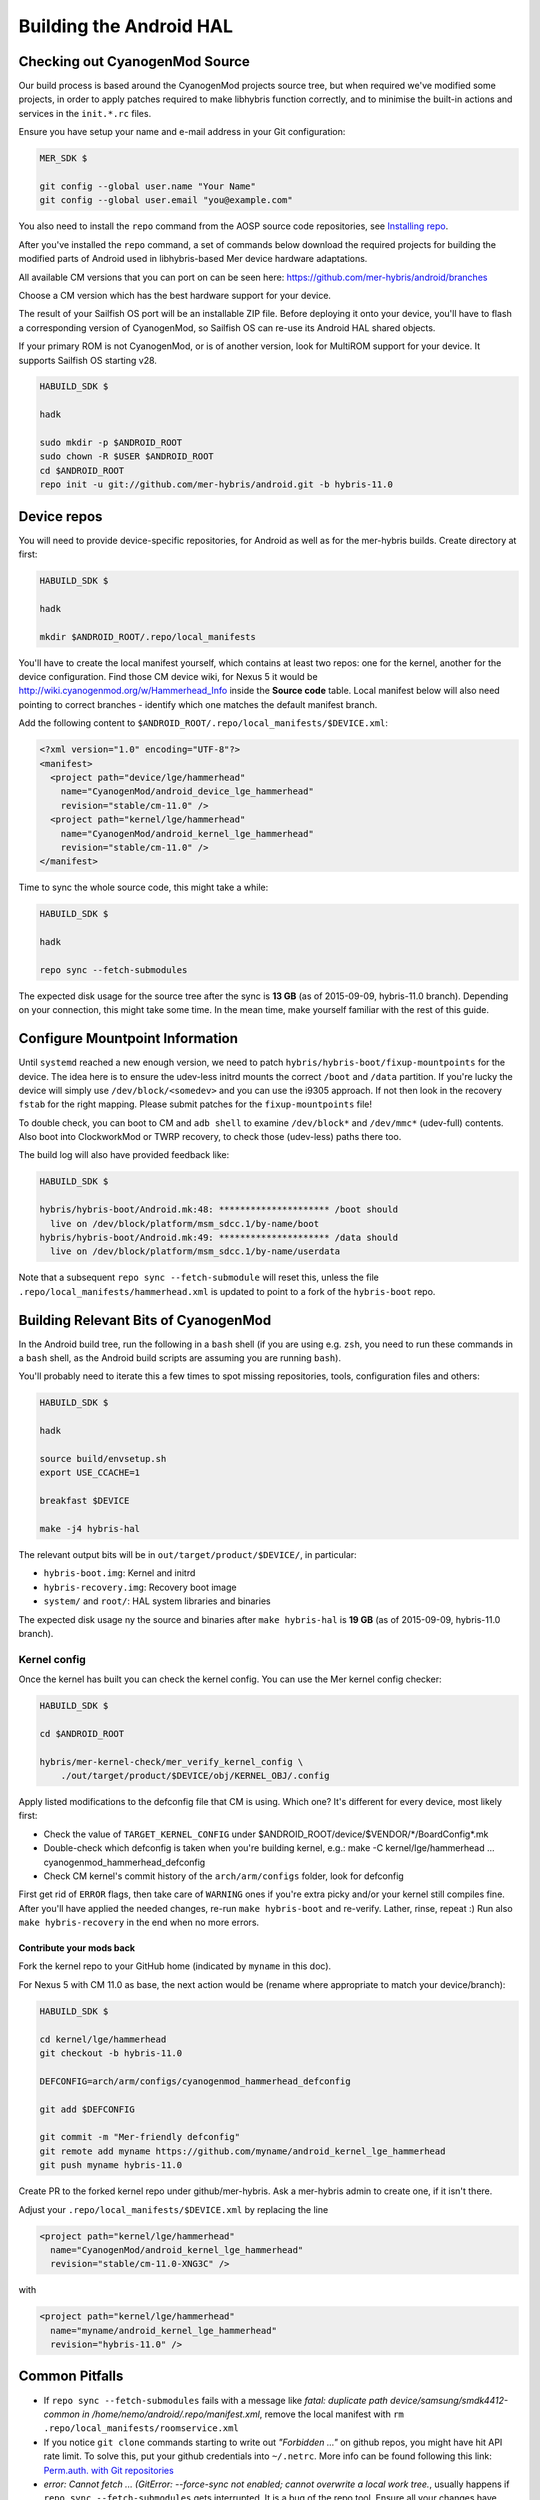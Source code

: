 Building the Android HAL
========================

.. _checkout-cm-source:

Checking out CyanogenMod Source
-------------------------------

Our build process is based around the CyanogenMod projects source
tree, but when required we've modified some projects, in order to apply
patches required to make libhybris function correctly, and
to minimise the built-in actions and services in the ``init.*.rc`` files.

Ensure you have setup your name and e-mail address in your Git configuration:

.. code-block:: console

  MER_SDK $

  git config --global user.name "Your Name"
  git config --global user.email "you@example.com"

You also need to install the ``repo`` command from the AOSP source
code repositories, see `Installing repo`_.

.. _Installing repo: http://source.android.com/source/downloading.html#installing-repo

After you've installed the ``repo`` command, a set of commands below download
the required projects for building the modified parts of Android used in
libhybris-based Mer device hardware adaptations.

All available CM versions that you can port on can be seen here:
https://github.com/mer-hybris/android/branches

Choose a CM version which has the best hardware support for your device.

The result of your Sailfish OS port will be an installable ZIP file. Before
deploying it onto your device, you'll have to flash a corresponding version of
CyanogenMod, so Sailfish OS can re-use its Android HAL shared objects.

If your primary ROM is not CyanogenMod, or is of another version, look for
MultiROM support for your device. It supports Sailfish OS starting v28.

.. code-block:: console

  HABUILD_SDK $

  hadk

  sudo mkdir -p $ANDROID_ROOT
  sudo chown -R $USER $ANDROID_ROOT
  cd $ANDROID_ROOT
  repo init -u git://github.com/mer-hybris/android.git -b hybris-11.0

Device repos
------------

You will need to provide device-specific repositories, for Android as well as
for the mer-hybris builds. Create directory at first:

.. code-block:: console

  HABUILD_SDK $

  hadk

  mkdir $ANDROID_ROOT/.repo/local_manifests

You'll have to create the local
manifest yourself, which contains at least two repos: one for the kernel, another
for the device configuration. Find those CM device wiki, for Nexus 5 it would be
http://wiki.cyanogenmod.org/w/Hammerhead_Info inside the **Source code** table.
Local manifest below will also need pointing to correct branches - identify which
one matches the default manifest branch.

Add the following content to ``$ANDROID_ROOT/.repo/local_manifests/$DEVICE.xml``:

.. code-block:: console

  <?xml version="1.0" encoding="UTF-8"?>
  <manifest>
    <project path="device/lge/hammerhead"
      name="CyanogenMod/android_device_lge_hammerhead"
      revision="stable/cm-11.0" />
    <project path="kernel/lge/hammerhead"
      name="CyanogenMod/android_kernel_lge_hammerhead"
      revision="stable/cm-11.0" />
  </manifest>

Time to sync the whole source code, this might take a while:

.. code-block:: console

  HABUILD_SDK $

  hadk

  repo sync --fetch-submodules

The expected disk usage for the source tree after the sync is **13 GB** (as of
2015-09-09, hybris-11.0 branch). Depending on your connection, this might take
some time. In the mean time, make yourself familiar with the rest of this guide.

Configure Mountpoint Information
--------------------------------

Until ``systemd`` reached a new enough version, we need to patch
``hybris/hybris-boot/fixup-mountpoints`` for the device. The idea here is to
ensure the udev-less initrd mounts the correct ``/boot`` and ``/data``
partition. If you're lucky the device will simply use ``/dev/block/<somedev>``
and you can use the i9305 approach. If not then look in the recovery ``fstab``
for the right mapping. Please submit patches for the ``fixup-mountpoints`` file!

To double check, you can boot to CM and ``adb shell`` to examine
``/dev/block*`` and ``/dev/mmc*`` (udev-full) contents. Also boot into
ClockworkMod or TWRP recovery, to check those (udev-less) paths there too.

The build log will also have provided feedback like:

.. code-block:: console

  HABUILD_SDK $

  hybris/hybris-boot/Android.mk:48: ********************* /boot should
    live on /dev/block/platform/msm_sdcc.1/by-name/boot
  hybris/hybris-boot/Android.mk:49: ********************* /data should
    live on /dev/block/platform/msm_sdcc.1/by-name/userdata

Note that a subsequent ``repo sync --fetch-submodule`` will reset this, unless
the file ``.repo/local_manifests/hammerhead.xml`` is updated to point to a fork
of the ``hybris-boot`` repo.


.. _build-cm-bits:

Building Relevant Bits of CyanogenMod
-------------------------------------

In the Android build tree, run the following in a ``bash`` shell (if you
are using e.g. ``zsh``, you need to run these commands in a ``bash`` shell,
as the Android build scripts are assuming you are running ``bash``).

You'll probably need to iterate this a few times to spot missing repositories,
tools, configuration files and others:

.. code-block:: console

  HABUILD_SDK $

  hadk

  source build/envsetup.sh
  export USE_CCACHE=1

  breakfast $DEVICE

  make -j4 hybris-hal

The relevant output bits will be in ``out/target/product/$DEVICE/``, in
particular:

* ``hybris-boot.img``: Kernel and initrd
* ``hybris-recovery.img``: Recovery boot image
* ``system/`` and ``root/``: HAL system libraries and binaries

The expected disk usage ny the source and binaries after ``make hybris-hal``
is **19 GB** (as of 2015-09-09, hybris-11.0 branch).

.. _kernel-config:

Kernel config
`````````````

Once the kernel has built you can check the kernel config. You can use the Mer
kernel config checker:

.. code-block:: console

  HABUILD_SDK $

  cd $ANDROID_ROOT

  hybris/mer-kernel-check/mer_verify_kernel_config \
      ./out/target/product/$DEVICE/obj/KERNEL_OBJ/.config

Apply listed modifications to the defconfig file that CM is using. Which one?
It's different for every device, most likely first:

* Check the value of ``TARGET_KERNEL_CONFIG`` under
  $ANDROID_ROOT/device/$VENDOR/\*/BoardConfig\*.mk

* Double-check which defconfig is taken when you're building kernel, e.g.:
  make  -C kernel/lge/hammerhead ... cyanogenmod_hammerhead_defconfig

* Check CM kernel's commit history of the ``arch/arm/configs`` folder, look for
  defconfig

First get rid of ``ERROR`` flags, then take care of ``WARNING`` ones if you're
extra picky and/or your kernel still compiles fine.
After you'll have applied the needed changes, re-run ``make hybris-boot`` and
re-verify. Lather, rinse, repeat :) Run also ``make hybris-recovery`` in the end
when no more errors.

Contribute your mods back
'''''''''''''''''''''''''

Fork the kernel repo to your GitHub home (indicated by ``myname`` in this doc).

For Nexus 5 with CM 11.0 as base, the next action would be (rename where
appropriate to match your device/branch):

.. code-block:: console

  HABUILD_SDK $

  cd kernel/lge/hammerhead
  git checkout -b hybris-11.0

  DEFCONFIG=arch/arm/configs/cyanogenmod_hammerhead_defconfig

  git add $DEFCONFIG

  git commit -m "Mer-friendly defconfig"
  git remote add myname https://github.com/myname/android_kernel_lge_hammerhead
  git push myname hybris-11.0

Create PR to the forked kernel repo under github/mer-hybris. Ask a mer-hybris
admin to create one, if it isn't there.

Adjust your ``.repo/local_manifests/$DEVICE.xml`` by replacing the line

.. code-block:: console

  <project path="kernel/lge/hammerhead"
    name="CyanogenMod/android_kernel_lge_hammerhead"
    revision="stable/cm-11.0-XNG3C" />

with

.. code-block:: console

  <project path="kernel/lge/hammerhead"
    name="myname/android_kernel_lge_hammerhead"
    revision="hybris-11.0" />

.. _common-pitfalls:

Common Pitfalls
---------------

* If ``repo sync --fetch-submodules`` fails with a message like *fatal: duplicate path
  device/samsung/smdk4412-common in /home/nemo/android/.repo/manifest.xml*,
  remove the local manifest with ``rm .repo/local_manifests/roomservice.xml``
* If you notice ``git clone`` commands starting to write out *"Forbidden ..."* on
  github repos, you might have hit API rate limit. To solve this, put your github
  credentials into ``~/.netrc``. More info can be found following this link:
  `Perm.auth. with Git repositories`_
* *error: Cannot fetch ... (GitError: --force-sync not enabled; cannot overwrite
  a local work tree.*, usually happens if ``repo sync --fetch-submodules`` gets
  interrupted. It is a bug of the repo tool. Ensure all your changes have been
  safely stowed (check with ``repo status``), and then workaround by:

.. code-block:: console

  HABUILD_SDK $

  repo sync --force-sync

  repo sync --fetch-submodules

* In some cases (with parallel builds), the build can fail, in this case, use
  ``make -j1 hybris-hal`` to retry with a non-parallel build and see the error
  message without output from parallel jobs. The build usually ends with
  the following output:

.. _Perm.auth. with Git repositories: https://confluence.atlassian.com/display/STASH/Permanently+authenticating+with+Git+repositories#PermanentlyauthenticatingwithGitrepositories-Usingthe.netrcfile

.. code-block:: console

  HABUILD_SDK $

  ...
  Install: .../out/target/product/$DEVICE/hybris-recovery.img
  ...
  Install: .../out/target/product/$DEVICE/hybris-boot.img

